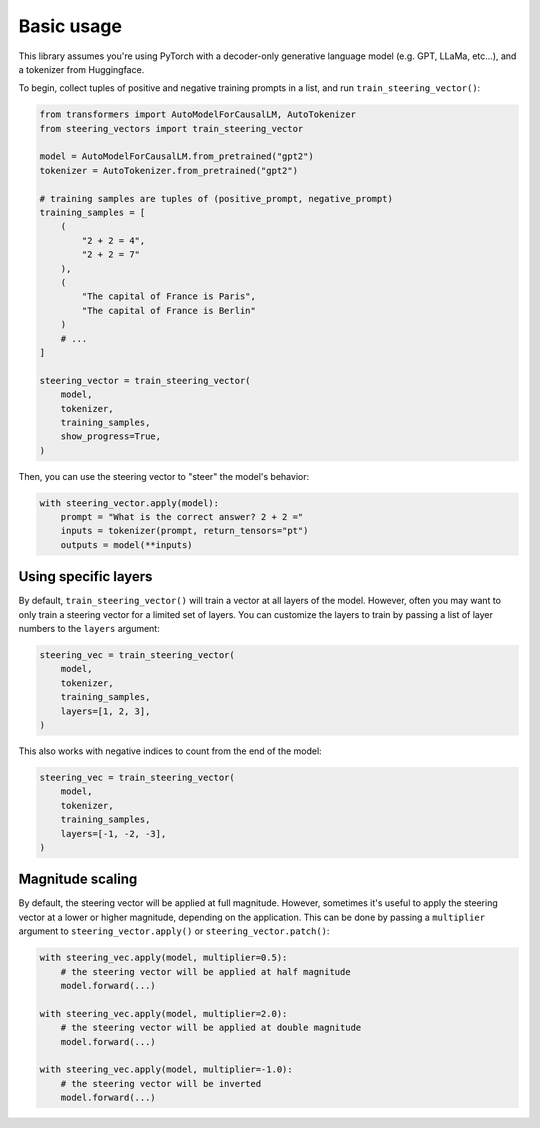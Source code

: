 Basic usage
===========
This library assumes you're using PyTorch with a decoder-only generative language model (e.g. GPT, LLaMa, etc...), and a tokenizer from Huggingface.

To begin, collect tuples of positive and negative training prompts in a list, and run ``train_steering_vector()``:

.. code-block:: python

    from transformers import AutoModelForCausalLM, AutoTokenizer
    from steering_vectors import train_steering_vector

    model = AutoModelForCausalLM.from_pretrained("gpt2")
    tokenizer = AutoTokenizer.from_pretrained("gpt2")

    # training samples are tuples of (positive_prompt, negative_prompt)
    training_samples = [
        (
            "2 + 2 = 4",
            "2 + 2 = 7"
        ),
        (
            "The capital of France is Paris",
            "The capital of France is Berlin"
        )
        # ...
    ]

    steering_vector = train_steering_vector(
        model,
        tokenizer,
        training_samples,
        show_progress=True,
    )

Then, you can use the steering vector to "steer" the model's behavior:

.. code-block:: python

    with steering_vector.apply(model):
        prompt = "What is the correct answer? 2 + 2 ="
        inputs = tokenizer(prompt, return_tensors="pt")
        outputs = model(**inputs)


Using specific layers
'''''''''''''''''''''

By default, ``train_steering_vector()`` will train a vector at all layers of the model.
However, often you may want to only train a steering vector for a limited set of layers.
You can customize the layers to train by passing a list of layer numbers to the ``layers`` argument:

.. code-block:: python

    steering_vec = train_steering_vector(
        model,
        tokenizer,
        training_samples,
        layers=[1, 2, 3],
    )

This also works with negative indices to count from the end of the model:

.. code-block:: python

    steering_vec = train_steering_vector(
        model,
        tokenizer,
        training_samples,
        layers=[-1, -2, -3],
    )


Magnitude scaling
'''''''''''''''''

By default, the steering vector will be applied at full magnitude. However, sometimes it's useful
to apply the steering vector at a lower or higher magnitude, depending on the application. This
can be done by passing a ``multiplier`` argument to ``steering_vector.apply()`` or ``steering_vector.patch()``:

.. code-block:: python

    with steering_vec.apply(model, multiplier=0.5):
        # the steering vector will be applied at half magnitude
        model.forward(...)

    with steering_vec.apply(model, multiplier=2.0):
        # the steering vector will be applied at double magnitude
        model.forward(...)
    
    with steering_vec.apply(model, multiplier=-1.0):
        # the steering vector will be inverted
        model.forward(...)